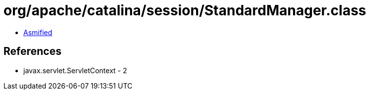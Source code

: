 = org/apache/catalina/session/StandardManager.class

 - link:StandardManager-asmified.java[Asmified]

== References

 - javax.servlet.ServletContext - 2

